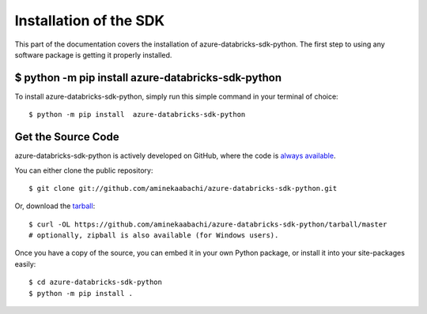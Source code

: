 .. _install:

Installation of the SDK
=======================

This part of the documentation covers the installation of azure-databricks-sdk-python.
The first step to using any software package is getting it properly installed.


$ python -m pip install  azure-databricks-sdk-python
----------------------------------------------------

To install azure-databricks-sdk-python, simply run this simple command in your terminal of choice::

    $ python -m pip install  azure-databricks-sdk-python

Get the Source Code
-------------------

azure-databricks-sdk-python is actively developed on GitHub, where the code is
`always available <https://github.com/aminekaabachi/ azure-databricks-sdk-python>`_.

You can either clone the public repository::

    $ git clone git://github.com/aminekaabachi/azure-databricks-sdk-python.git

Or, download the `tarball <https://github.com/aminekaabachi/azure-databricks-sdk-python/tarball/master>`_::

    $ curl -OL https://github.com/aminekaabachi/azure-databricks-sdk-python/tarball/master
    # optionally, zipball is also available (for Windows users).

Once you have a copy of the source, you can embed it in your own Python
package, or install it into your site-packages easily::

    $ cd azure-databricks-sdk-python
    $ python -m pip install .
